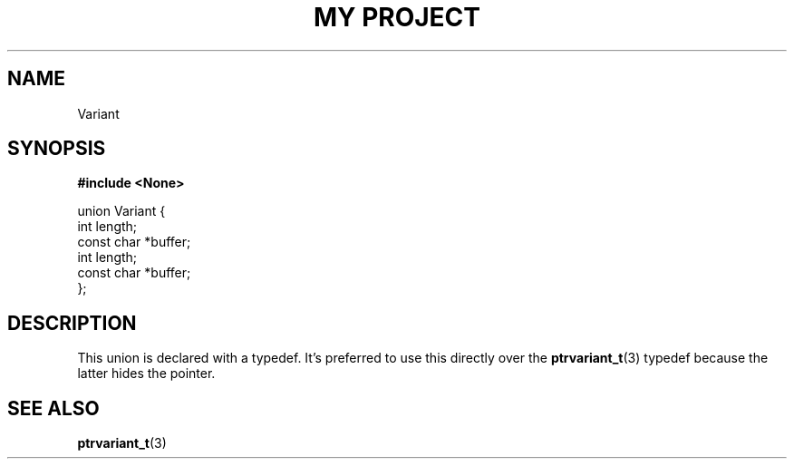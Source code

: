 .TH "MY PROJECT" "3"
.SH NAME
Variant
.SH SYNOPSIS
.nf
.B #include <None>
.PP
union Variant {
    int length;
    const char *buffer;
    int length;
    const char *buffer;
};
.fi
.SH DESCRIPTION
This union is declared with a typedef.
It's preferred to use this directly over the \f[B]ptrvariant_t\f[R](3) typedef because the latter hides the pointer.
.SH SEE ALSO
.BR ptrvariant_t (3)